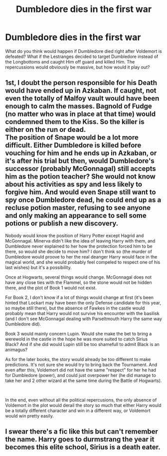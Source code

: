 #+TITLE: Dumbledore dies in the first war

* Dumbledore dies in the first war
:PROPERTIES:
:Score: 7
:DateUnix: 1556208448.0
:DateShort: 2019-Apr-25
:END:
What do you think would happen if Dumbledore died right after Voldemort is defeated? What if the Lestranges decided to target Dumbledore instead of the Longbottoms and caught Him off guard and killed Him. The repercussions would obviously be massive, but how would it play out?


** 1st, I doubt the person responsible for his Death would have ended up in Azkaban. If caught, not even the totally of Malfoy vault would have been enough to calm the masses. Bagnold of Fudge (no matter who was in place at that time) would condemned them to the Kiss. So the killer is either on the run or dead.\\
The position of Snape would be a lot more difficult. Either Dumbledore is killed before vouching for him and he ends up in Azkaban, or it's after his trial but then, would Dumbledore's successor (probably McGonnagal) still accepts him as the potion teacher? She would not know about his activities as spy and less likely to forgive him. And would even Snape still want to spy once Dumbledore dead, he could end up as a recluse potion master, refusing to see anyone and only making an appearance to sell some potions or publish a new discovery.

Nobody would know the position of Harry Potter except Hagrid and McGonnagal. Minerva didn't like the idea of leaving Harry with them, and Dumbledore never explained to her how the protection forced him to be there, so would she decide to move him? I don't think so (the murder of Dumbledore would proove to her the real deanger Harry would face in the magical world, and she would probably feel compeled to respect one of his last wishes) but it's a possibility.

Once at Hogwarts, several things would change. McGonnagal does not have any close ties with the Flammel, so the stone would not be hidden there, and the plot of Book 1 would not exist.

For Book 2, I don't know if a lot of things would change at first (it's been hinted that Lockart may have been the only Defense candidate for this year, so maybe still there), but the absence of Fawkes in the castle would probably mean that Harry would not survive his encounter with the basilisk (and I don't see McGonnagal dealing with Parseltmouth Harry the same way Dumbledore did).

Book 3 would mainly concern Lupin. Would she make the bet to bring a werewold in the castle in the hope he was more suited to catch Sirius Black? And if she did would Lupin still be too shamefull to admit Black is an animagus?

As for the later books, the story would already be too different to make predictions. It's not sure she would try to bring back the Tournament. And even after this, Voldemort did not have the same "respect" for her he had for Dumbledore (power), and could just overpower her (he did manage to take her and 2 other wizard at the same time during the Battle of Hogwarts).

​

In the end, even without all the political repercusions, the only absence of Voldemort in the plot would derail the story so much that either Harry would be a totally different character and win in a different way, or Voldemort would win pretty easily.
:PROPERTIES:
:Author: PlusMortgage
:Score: 6
:DateUnix: 1556222927.0
:DateShort: 2019-Apr-26
:END:


** I swear there's a fic like this but can't remember the name. Harry goes to durmstrang the year it becomes this elite school, Sirius is a death eater.
:PROPERTIES:
:Author: Garanar
:Score: 2
:DateUnix: 1556252673.0
:DateShort: 2019-Apr-26
:END:
